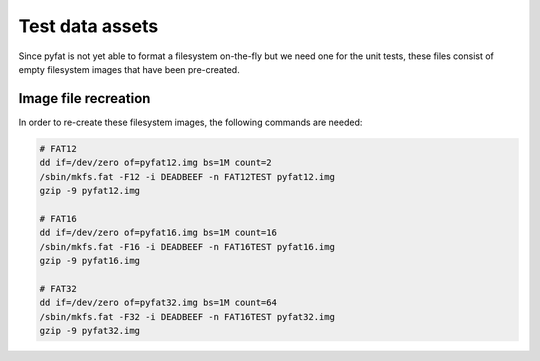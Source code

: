 Test data assets
================

Since pyfat is not yet able to format a filesystem on-the-fly but
we need one for the unit tests, these files consist of empty filesystem
images that have been pre-created.

Image file recreation
^^^^^^^^^^^^^^^^^^^^^

In order to re-create these filesystem images, the following commands are
needed:

.. code-block:: shell

    # FAT12
    dd if=/dev/zero of=pyfat12.img bs=1M count=2
    /sbin/mkfs.fat -F12 -i DEADBEEF -n FAT12TEST pyfat12.img
    gzip -9 pyfat12.img

    # FAT16
    dd if=/dev/zero of=pyfat16.img bs=1M count=16
    /sbin/mkfs.fat -F16 -i DEADBEEF -n FAT16TEST pyfat16.img
    gzip -9 pyfat16.img

    # FAT32
    dd if=/dev/zero of=pyfat32.img bs=1M count=64
    /sbin/mkfs.fat -F32 -i DEADBEEF -n FAT16TEST pyfat32.img
    gzip -9 pyfat32.img